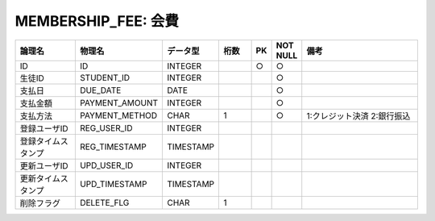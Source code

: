 MEMBERSHIP_FEE: 会費
====================

.. csv-table::
   :header: 論理名, 物理名, データ型, 桁数, PK, NOT NULL, 備考
   :widths: 20, 20, 10, 10, 4, 4, 40

   ID,ID,INTEGER,,○,○
   生徒ID,STUDENT_ID,INTEGER,,,○
   支払日,DUE_DATE,DATE,,,○
   支払金額,PAYMENT_AMOUNT,INTEGER,,,○
   支払方法,PAYMENT_METHOD,CHAR,1,,○,1:クレジット決済 2:銀行振込
   登録ユーザID,REG_USER_ID,INTEGER
   登録タイムスタンプ,REG_TIMESTAMP,TIMESTAMP
   更新ユーザID,UPD_USER_ID,INTEGER
   更新タイムスタンプ,UPD_TIMESTAMP,TIMESTAMP
   削除フラグ,DELETE_FLG,CHAR,1
